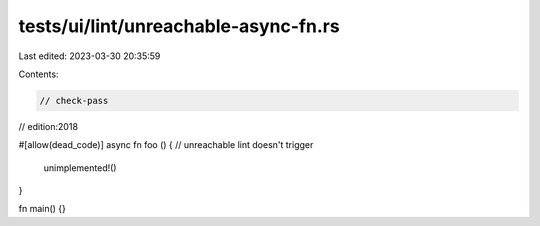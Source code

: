 tests/ui/lint/unreachable-async-fn.rs
=====================================

Last edited: 2023-03-30 20:35:59

Contents:

.. code-block:: rs

    // check-pass
// edition:2018

#[allow(dead_code)]
async fn foo () { // unreachable lint doesn't trigger
   unimplemented!()
}

fn main() {}


